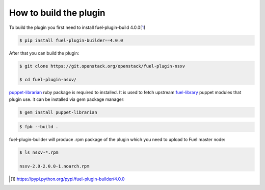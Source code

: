 How to build the plugin
=======================

To build the plugin you first need to install fuel-plugin-build 4.0.0[1_]

.. code-block:: bash

  $ pip install fuel-plugin-builder==4.0.0

After that you can build the plugin:

.. code-block:: bash

  $ git clone https://git.openstack.org/openstack/fuel-plugin-nsxv

  $ cd fuel-plugin-nsxv/

puppet-librarian_ ruby package is required to installed. It is used to fetch
upstream fuel-library_ puppet modules that plugin use. It can be installed via
gem package manager:

.. code-block:: bash

  $ gem install puppet-librarian

.. code-block:: bash

  $ fpb --build .

fuel-plugin-builder will produce .rpm package of the plugin which you need to
upload to Fuel master node:

.. code-block:: bash

  $ ls nsxv-*.rpm

  nsxv-2.0-2.0.0-1.noarch.rpm

.. [1] https://pypi.python.org/pypi/fuel-plugin-builder/4.0.0
.. _puppet-librarian: https://librarian-puppet.com
.. _fuel-library: https://github.com/openstack/fuel-library
